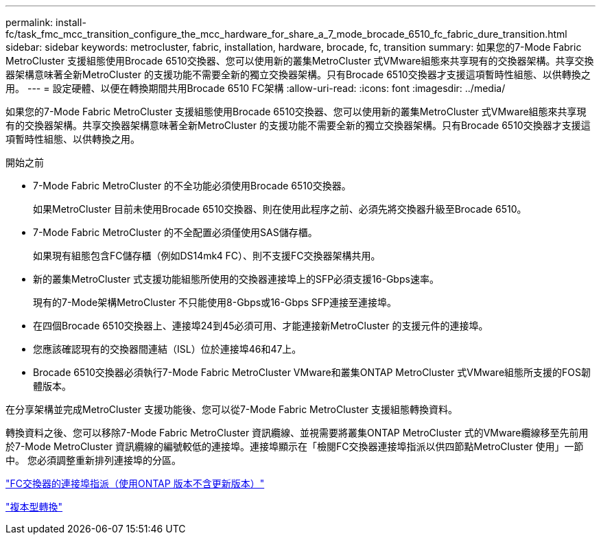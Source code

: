 ---
permalink: install-fc/task_fmc_mcc_transition_configure_the_mcc_hardware_for_share_a_7_mode_brocade_6510_fc_fabric_dure_transition.html 
sidebar: sidebar 
keywords: metrocluster, fabric, installation, hardware, brocade, fc, transition 
summary: 如果您的7-Mode Fabric MetroCluster 支援組態使用Brocade 6510交換器、您可以使用新的叢集MetroCluster 式VMware組態來共享現有的交換器架構。共享交換器架構意味著全新MetroCluster 的支援功能不需要全新的獨立交換器架構。只有Brocade 6510交換器才支援這項暫時性組態、以供轉換之用。 
---
= 設定硬體、以便在轉換期間共用Brocade 6510 FC架構
:allow-uri-read: 
:icons: font
:imagesdir: ../media/


[role="lead"]
如果您的7-Mode Fabric MetroCluster 支援組態使用Brocade 6510交換器、您可以使用新的叢集MetroCluster 式VMware組態來共享現有的交換器架構。共享交換器架構意味著全新MetroCluster 的支援功能不需要全新的獨立交換器架構。只有Brocade 6510交換器才支援這項暫時性組態、以供轉換之用。

.開始之前
* 7-Mode Fabric MetroCluster 的不全功能必須使用Brocade 6510交換器。
+
如果MetroCluster 目前未使用Brocade 6510交換器、則在使用此程序之前、必須先將交換器升級至Brocade 6510。

* 7-Mode Fabric MetroCluster 的不全配置必須僅使用SAS儲存櫃。
+
如果現有組態包含FC儲存櫃（例如DS14mk4 FC）、則不支援FC交換器架構共用。

* 新的叢集MetroCluster 式支援功能組態所使用的交換器連接埠上的SFP必須支援16-Gbps速率。
+
現有的7-Mode架構MetroCluster 不只能使用8-Gbps或16-Gbps SFP連接至連接埠。

* 在四個Brocade 6510交換器上、連接埠24到45必須可用、才能連接新MetroCluster 的支援元件的連接埠。
* 您應該確認現有的交換器間連結（ISL）位於連接埠46和47上。
* Brocade 6510交換器必須執行7-Mode Fabric MetroCluster VMware和叢集ONTAP MetroCluster 式VMware組態所支援的FOS韌體版本。


在分享架構並完成MetroCluster 支援功能後、您可以從7-Mode Fabric MetroCluster 支援組態轉換資料。

轉換資料之後、您可以移除7-Mode Fabric MetroCluster 資訊纜線、並視需要將叢集ONTAP MetroCluster 式的VMware纜線移至先前用於7-Mode MetroCluster 資訊纜線的編號較低的連接埠。連接埠顯示在「檢閱FC交換器連接埠指派以供四節點MetroCluster 使用」一節中。 您必須調整重新排列連接埠的分區。

link:concept_port_assignments_for_fc_switches_when_using_ontap_9_1_and_later.html["FC交換器的連接埠指派（使用ONTAP 版本不含更新版本）"]

http://docs.netapp.com/ontap-9/topic/com.netapp.doc.dot-7mtt-dctg/home.html["複本型轉換"]
